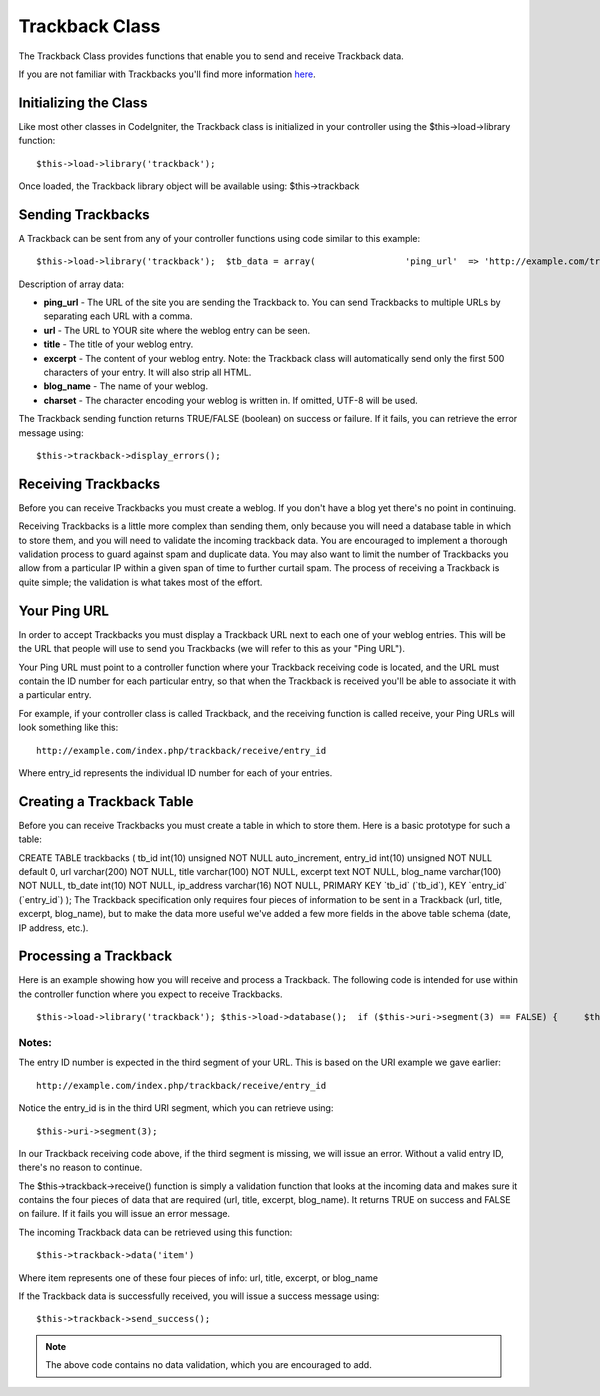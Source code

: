 ###############
Trackback Class
###############

The Trackback Class provides functions that enable you to send and
receive Trackback data.

If you are not familiar with Trackbacks you'll find more information
`here <http://en.wikipedia.org/wiki/Trackback>`_.

Initializing the Class
======================

Like most other classes in CodeIgniter, the Trackback class is
initialized in your controller using the $this->load->library function::

	$this->load->library('trackback');

Once loaded, the Trackback library object will be available using:
$this->trackback

Sending Trackbacks
==================

A Trackback can be sent from any of your controller functions using code
similar to this example::

	$this->load->library('trackback');  $tb_data = array(                 'ping_url'  => 'http://example.com/trackback/456',                 'url'       => 'http://www.my-example.com/blog/entry/123',                 'title'     => 'The Title of My Entry',                 'excerpt'   => 'The entry content.',                 'blog_name' => 'My Blog Name',                 'charset'   => 'utf-8'                 );  if ( ! $this->trackback->send($tb_data)) {      echo $this->trackback->display_errors(); } else {      echo 'Trackback was sent!'; }

Description of array data:

-  **ping_url** - The URL of the site you are sending the Trackback to.
   You can send Trackbacks to multiple URLs by separating each URL with
   a comma.
-  **url** - The URL to YOUR site where the weblog entry can be seen.
-  **title** - The title of your weblog entry.
-  **excerpt** - The content of your weblog entry. Note: the Trackback
   class will automatically send only the first 500 characters of your
   entry. It will also strip all HTML.
-  **blog_name** - The name of your weblog.
-  **charset** - The character encoding your weblog is written in. If
   omitted, UTF-8 will be used.

The Trackback sending function returns TRUE/FALSE (boolean) on success
or failure. If it fails, you can retrieve the error message using::

	$this->trackback->display_errors();

Receiving Trackbacks
====================

Before you can receive Trackbacks you must create a weblog. If you don't
have a blog yet there's no point in continuing.

Receiving Trackbacks is a little more complex than sending them, only
because you will need a database table in which to store them, and you
will need to validate the incoming trackback data. You are encouraged to
implement a thorough validation process to guard against spam and
duplicate data. You may also want to limit the number of Trackbacks you
allow from a particular IP within a given span of time to further
curtail spam. The process of receiving a Trackback is quite simple; the
validation is what takes most of the effort.

Your Ping URL
=============

In order to accept Trackbacks you must display a Trackback URL next to
each one of your weblog entries. This will be the URL that people will
use to send you Trackbacks (we will refer to this as your "Ping URL").

Your Ping URL must point to a controller function where your Trackback
receiving code is located, and the URL must contain the ID number for
each particular entry, so that when the Trackback is received you'll be
able to associate it with a particular entry.

For example, if your controller class is called Trackback, and the
receiving function is called receive, your Ping URLs will look something
like this::

	http://example.com/index.php/trackback/receive/entry_id

Where entry_id represents the individual ID number for each of your
entries.

Creating a Trackback Table
==========================

Before you can receive Trackbacks you must create a table in which to
store them. Here is a basic prototype for such a table:

CREATE TABLE trackbacks ( tb_id int(10) unsigned NOT NULL
auto_increment, entry_id int(10) unsigned NOT NULL default 0, url
varchar(200) NOT NULL, title varchar(100) NOT NULL, excerpt text NOT
NULL, blog_name varchar(100) NOT NULL, tb_date int(10) NOT NULL,
ip_address varchar(16) NOT NULL, PRIMARY KEY \`tb_id\` (\`tb_id\`),
KEY \`entry_id\` (\`entry_id\`) );
The Trackback specification only requires four pieces of information to
be sent in a Trackback (url, title, excerpt, blog_name), but to make
the data more useful we've added a few more fields in the above table
schema (date, IP address, etc.).

Processing a Trackback
======================

Here is an example showing how you will receive and process a Trackback.
The following code is intended for use within the controller function
where you expect to receive Trackbacks.

::

	$this->load->library('trackback'); $this->load->database();  if ($this->uri->segment(3) == FALSE) {     $this->trackback->send_error("Unable to determine the entry ID"); }  if ( ! $this->trackback->receive()) {     $this->trackback->send_error("The Trackback did not contain valid data"); }  $data = array(                 'tb_id'      => '',                 'entry_id'   => $this->uri->segment(3),                 'url'        => $this->trackback->data('url'),                 'title'      => $this->trackback->data('title'),                 'excerpt'    => $this->trackback->data('excerpt'),                 'blog_name'  => $this->trackback->data('blog_name'),                 'tb_date'    => time(),                 'ip_address' => $this->input->ip_address()                 );  $sql = $this->db->insert_string('trackbacks', $data); $this->db->query($sql);  $this->trackback->send_success();

Notes:
^^^^^^

The entry ID number is expected in the third segment of your URL. This
is based on the URI example we gave earlier::

	http://example.com/index.php/trackback/receive/entry_id

Notice the entry_id is in the third URI segment, which you can retrieve
using::

	$this->uri->segment(3);

In our Trackback receiving code above, if the third segment is missing,
we will issue an error. Without a valid entry ID, there's no reason to
continue.

The $this->trackback->receive() function is simply a validation function
that looks at the incoming data and makes sure it contains the four
pieces of data that are required (url, title, excerpt, blog_name). It
returns TRUE on success and FALSE on failure. If it fails you will issue
an error message.

The incoming Trackback data can be retrieved using this function::

	$this->trackback->data('item')

Where item represents one of these four pieces of info: url, title,
excerpt, or blog_name

If the Trackback data is successfully received, you will issue a success
message using::

	$this->trackback->send_success();

.. note:: The above code contains no data validation, which you are
	encouraged to add.
